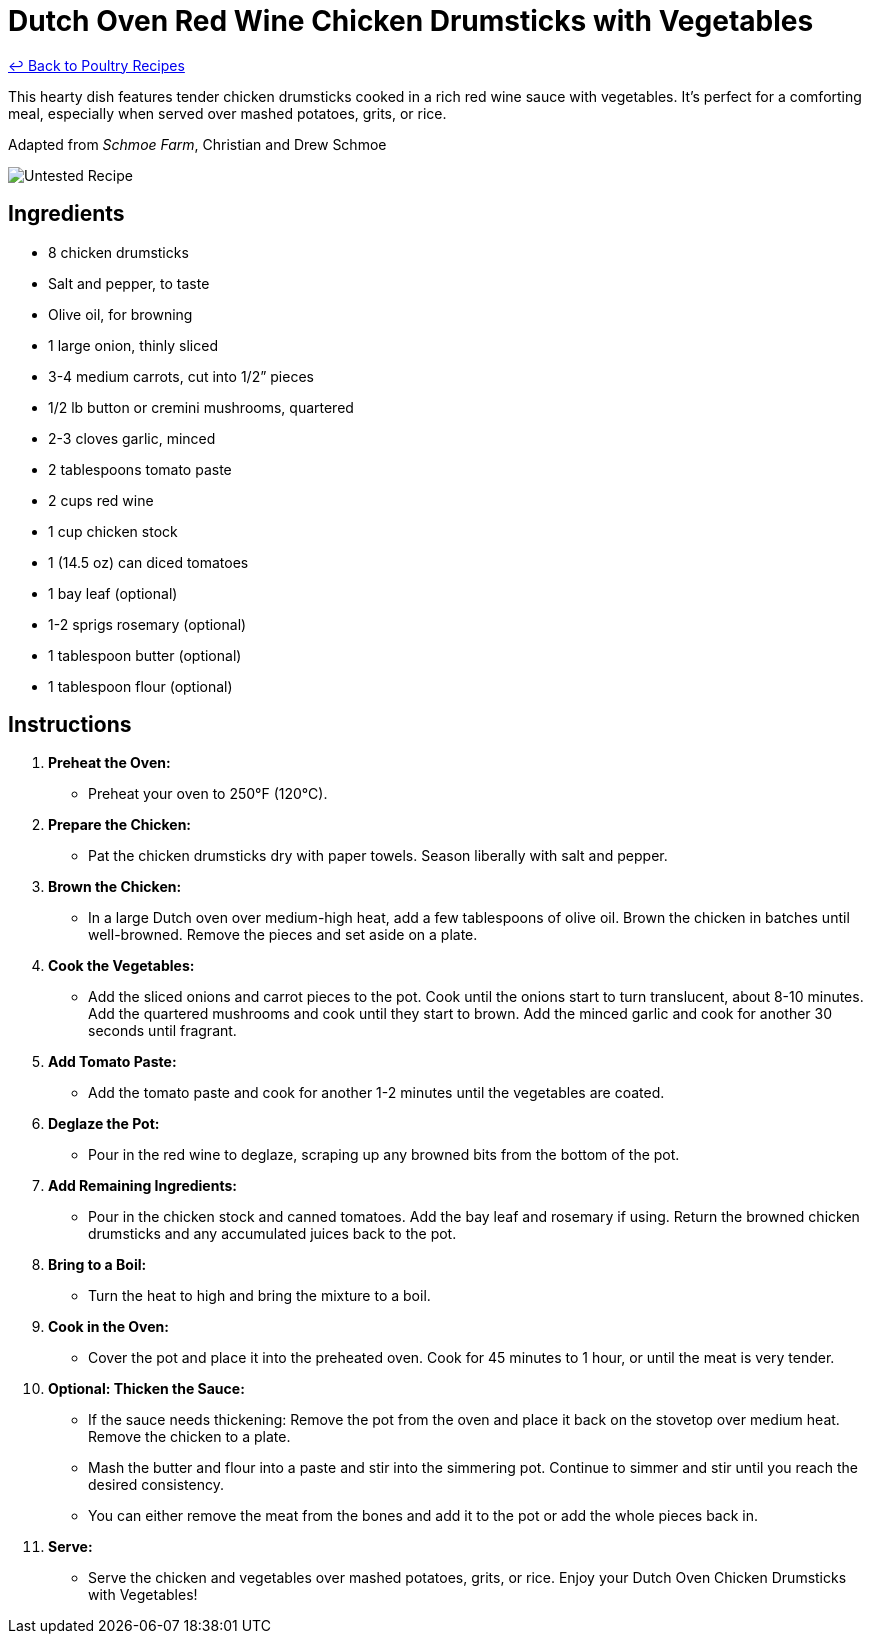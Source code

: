 = Dutch Oven Red Wine Chicken Drumsticks with Vegetables

link:./README.md[&larrhk; Back to Poultry Recipes]

This hearty dish features tender chicken drumsticks cooked in a rich red wine sauce with vegetables. It's perfect for a comforting meal, especially when served over mashed potatoes, grits, or rice.

Adapted from _Schmoe Farm_, Christian and Drew Schmoe

image::https://badgen.net/badge/untested/recipe/AA4A44[Untested Recipe]

== Ingredients
* 8 chicken drumsticks
* Salt and pepper, to taste
* Olive oil, for browning
* 1 large onion, thinly sliced
* 3-4 medium carrots, cut into 1/2” pieces
* 1/2 lb button or cremini mushrooms, quartered
* 2-3 cloves garlic, minced
* 2 tablespoons tomato paste
* 2 cups red wine
* 1 cup chicken stock
* 1 (14.5 oz) can diced tomatoes
* 1 bay leaf (optional)
* 1-2 sprigs rosemary (optional)
* 1 tablespoon butter (optional)
* 1 tablespoon flour (optional)

== Instructions

1. **Preheat the Oven:**
   * Preheat your oven to 250°F (120°C).

2. **Prepare the Chicken:**
   * Pat the chicken drumsticks dry with paper towels. Season liberally with salt and pepper.

3. **Brown the Chicken:**
   * In a large Dutch oven over medium-high heat, add a few tablespoons of olive oil. Brown the chicken in batches until well-browned. Remove the pieces and set aside on a plate.

4. **Cook the Vegetables:**
   * Add the sliced onions and carrot pieces to the pot. Cook until the onions start to turn translucent, about 8-10 minutes. Add the quartered mushrooms and cook until they start to brown. Add the minced garlic and cook for another 30 seconds until fragrant.

5. **Add Tomato Paste:**
   * Add the tomato paste and cook for another 1-2 minutes until the vegetables are coated.

6. **Deglaze the Pot:**
   * Pour in the red wine to deglaze, scraping up any browned bits from the bottom of the pot.

7. **Add Remaining Ingredients:**
   * Pour in the chicken stock and canned tomatoes. Add the bay leaf and rosemary if using. Return the browned chicken drumsticks and any accumulated juices back to the pot.

8. **Bring to a Boil:**
   * Turn the heat to high and bring the mixture to a boil.

9. **Cook in the Oven:**
   * Cover the pot and place it into the preheated oven. Cook for 45 minutes to 1 hour, or until the meat is very tender.

10. **Optional: Thicken the Sauce:**
    * If the sauce needs thickening: Remove the pot from the oven and place it back on the stovetop over medium heat. Remove the chicken to a plate.
    * Mash the butter and flour into a paste and stir into the simmering pot. Continue to simmer and stir until you reach the desired consistency.
    * You can either remove the meat from the bones and add it to the pot or add the whole pieces back in.

11. **Serve:**
    * Serve the chicken and vegetables over mashed potatoes, grits, or rice. Enjoy your Dutch Oven Chicken Drumsticks with Vegetables!

